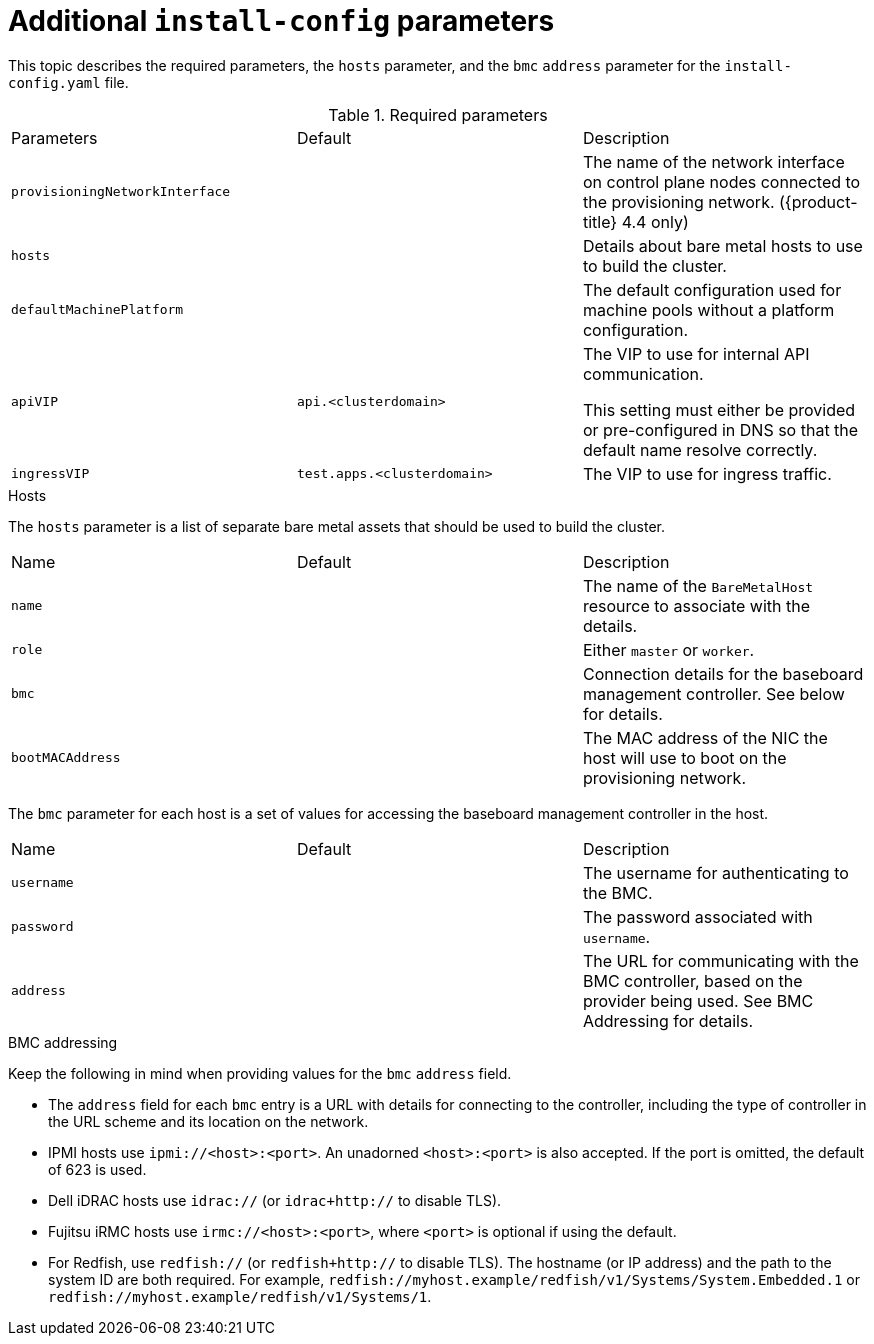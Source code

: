 // Module included in the following assemblies:
//
// * installing/installing_bare_metal_ipi/ipi-install-installation-workflow.adoc

[id="additional-install-config-parameters_{context}"]
= Additional `install-config` parameters

This topic describes the required parameters, the `hosts` parameter, and the `bmc` `address` parameter
for the `install-config.yaml` file.

.Required parameters

|===
|Parameters |Default |Description
| `provisioningNetworkInterface` |  | The name of the network interface on control plane nodes connected to the
provisioning network. ({product-title} 4.4 only)
| `hosts` |  | Details about bare metal hosts to use to build the cluster.
| `defaultMachinePlatform` | | The default configuration used for machine pools without a platform configuration.
| `apiVIP` | `api.<clusterdomain>` | The VIP to use for internal API communication.

This setting must either be provided or pre-configured in DNS so that the
default name resolve correctly.
| `ingressVIP` | `test.apps.<clusterdomain>` | The VIP to use for ingress traffic.

ifeval::[{release} < 4.5]
This setting must either be provided or pre-configured in DNS so that the
default name resolve correctly.
|`dnsVIP` | | The VIP to use for internal DNS communication.

This setting has no default and must always be provided.
endif::[]
|===

.Hosts

The `hosts` parameter is a list of separate bare metal assets that should be used to build the cluster.

|===
|Name |Default |Description
| `name` |  | The name of the `BareMetalHost` resource to associate with the details.
| `role` |  | Either `master` or `worker`.
| `bmc` | | Connection details for the baseboard management controller. See below for details.
| `bootMACAddress` |  | The MAC address of the NIC the host will use to boot on the provisioning network.
|===

The `bmc` parameter for each host is a set of values for accessing the baseboard management controller in the host.

|===
|Name |Default |Description
| `username` |  | The username for authenticating to the BMC.
| `password` |  | The password associated with `username`.
| `address` | | The URL for communicating with the BMC controller, based on the provider being used.
See BMC Addressing for details.
|===

.BMC addressing

Keep the following in mind when providing values for the `bmc` `address` field.

* The `address` field for each `bmc` entry is a URL with details for connecting to the controller,
including the type of controller in the URL scheme and its location on the network.

* IPMI hosts use `ipmi://<host>:<port>`. An unadorned `<host>:<port>` is also accepted.
If the port is omitted, the default of 623 is used.

* Dell iDRAC hosts use `idrac://` (or `idrac+http://` to disable TLS).

* Fujitsu iRMC hosts use `irmc://<host>:<port>`, where `<port>` is optional if using the default.

* For Redfish, use `redfish://` (or `redfish+http://` to disable TLS).
The hostname (or IP address) and the path to the system ID are both required.
For example, `redfish://myhost.example/redfish/v1/Systems/System.Embedded.1`
or `redfish://myhost.example/redfish/v1/Systems/1`.
